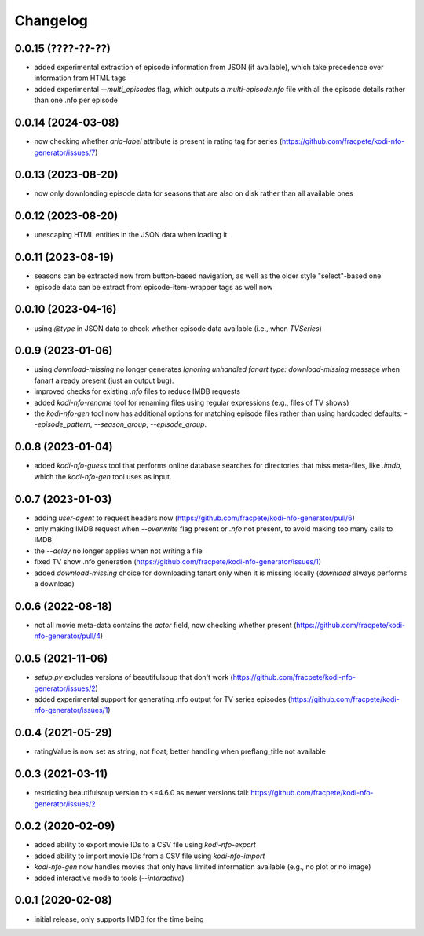Changelog
=========

0.0.15 (????-??-??)
-------------------

- added experimental extraction of episode information from JSON (if available), which
  take precedence over information from HTML tags
- added experimental `--multi_episodes` flag, which outputs a `multi-episode.nfo` file
  with all the episode details rather than one .nfo per episode


0.0.14 (2024-03-08)
-------------------

- now checking whether `aria-label` attribute is present in rating tag for series
  (https://github.com/fracpete/kodi-nfo-generator/issues/7)


0.0.13 (2023-08-20)
-------------------

- now only downloading episode data for seasons that are also on disk rather than all
  available ones


0.0.12 (2023-08-20)
-------------------

- unescaping HTML entities in the JSON data when loading it


0.0.11 (2023-08-19)
-------------------

- seasons can be extracted now from button-based navigation, as well as the older style
  "select"-based one.
- episode data can be extract from episode-item-wrapper tags as well now


0.0.10 (2023-04-16)
-------------------

- using `@type` in JSON data to check whether episode data available (i.e., when `TVSeries`)


0.0.9 (2023-01-06)
------------------

- using `download-missing` no longer generates `Ignoring unhandled fanart type: download-missing`
  message when fanart already present (just an output bug).
- improved checks for existing `.nfo` files to reduce IMDB requests
- added `kodi-nfo-rename` tool for renaming files using regular expressions
  (e.g., files of TV shows)
- the `kodi-nfo-gen` tool now has additional options for matching episode files
  rather than using hardcoded defaults: `--episode_pattern`, `--season_group`,
  `--episode_group`.


0.0.8 (2023-01-04)
------------------

- added `kodi-nfo-guess` tool that performs online database searches for directories
  that miss meta-files, like `.imdb`, which the `kodi-nfo-gen` tool uses as input.


0.0.7 (2023-01-03)
------------------

- adding `user-agent` to request headers now (https://github.com/fracpete/kodi-nfo-generator/pull/6)
- only making IMDB request when `--overwrite` flag present or `.nfo` not present, to avoid making
  too many calls to IMDB
- the `--delay` no longer applies when not writing a file
- fixed TV show .nfo generation (https://github.com/fracpete/kodi-nfo-generator/issues/1)
- added `download-missing` choice for downloading fanart only when it is missing locally
  (`download` always performs a download)


0.0.6 (2022-08-18)
------------------

- not all movie meta-data contains the `actor` field, now checking whether present
  (https://github.com/fracpete/kodi-nfo-generator/pull/4)


0.0.5 (2021-11-06)
------------------

- `setup.py` excludes versions of beautifulsoup that don't work
  (https://github.com/fracpete/kodi-nfo-generator/issues/2)
- added experimental support for generating .nfo output for TV series episodes
  (https://github.com/fracpete/kodi-nfo-generator/issues/1)


0.0.4 (2021-05-29)
------------------

- ratingValue is now set as string, not float; better handling when 
  preflang_title not available


0.0.3 (2021-03-11)
------------------

- restricting beautifulsoup version to <=4.6.0 as newer versions fail:
  https://github.com/fracpete/kodi-nfo-generator/issues/2


0.0.2 (2020-02-09)
------------------

- added ability to export movie IDs to a CSV file using `kodi-nfo-export`
- added ability to import movie IDs from a CSV file using `kodi-nfo-import`
- `kodi-nfo-gen` now handles movies that only have limited information available
  (e.g., no plot or no image)
- added interactive mode to tools (`--interactive`)


0.0.1 (2020-02-08)
------------------

- initial release, only supports IMDB for the time being
